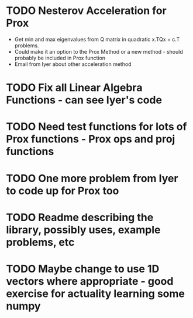 * TODO Nesterov Acceleration for Prox
- Get min and max eigenvalues from Q matrix in quadratic x.TQx + c.T problems. 
- Could make it an option to the Prox Method or a new method - should probably be included in Prox function
- Email from Iyer about other acceleration method

* TODO Fix all Linear Algebra Functions - can see Iyer's code

* TODO Need test functions for lots of Prox functions - Prox ops and proj functions

* TODO One more problem from Iyer to code up for Prox too

* TODO Readme describing the library, possibly uses, example problems, etc

* TODO Maybe change to use 1D vectors where appropriate - good exercise for actuality learning some numpy

